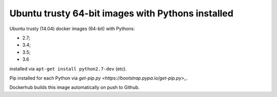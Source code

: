 ##################################################
Ubuntu trusty 64-bit images with Pythons installed
##################################################

Ubuntu trusty (14.04) docker images (64-bit) with Pythons:

* 2.7;
* 3.4;
* 3.5;
* 3.6

installed via ``apt-get install python2.7-dev`` (etc).

Pip installed for each Python via `get-pip.py
<https://bootstrap.pypa.io/get-pip.py>_`.

Dockerhub builds this image automatically on push to Github.
